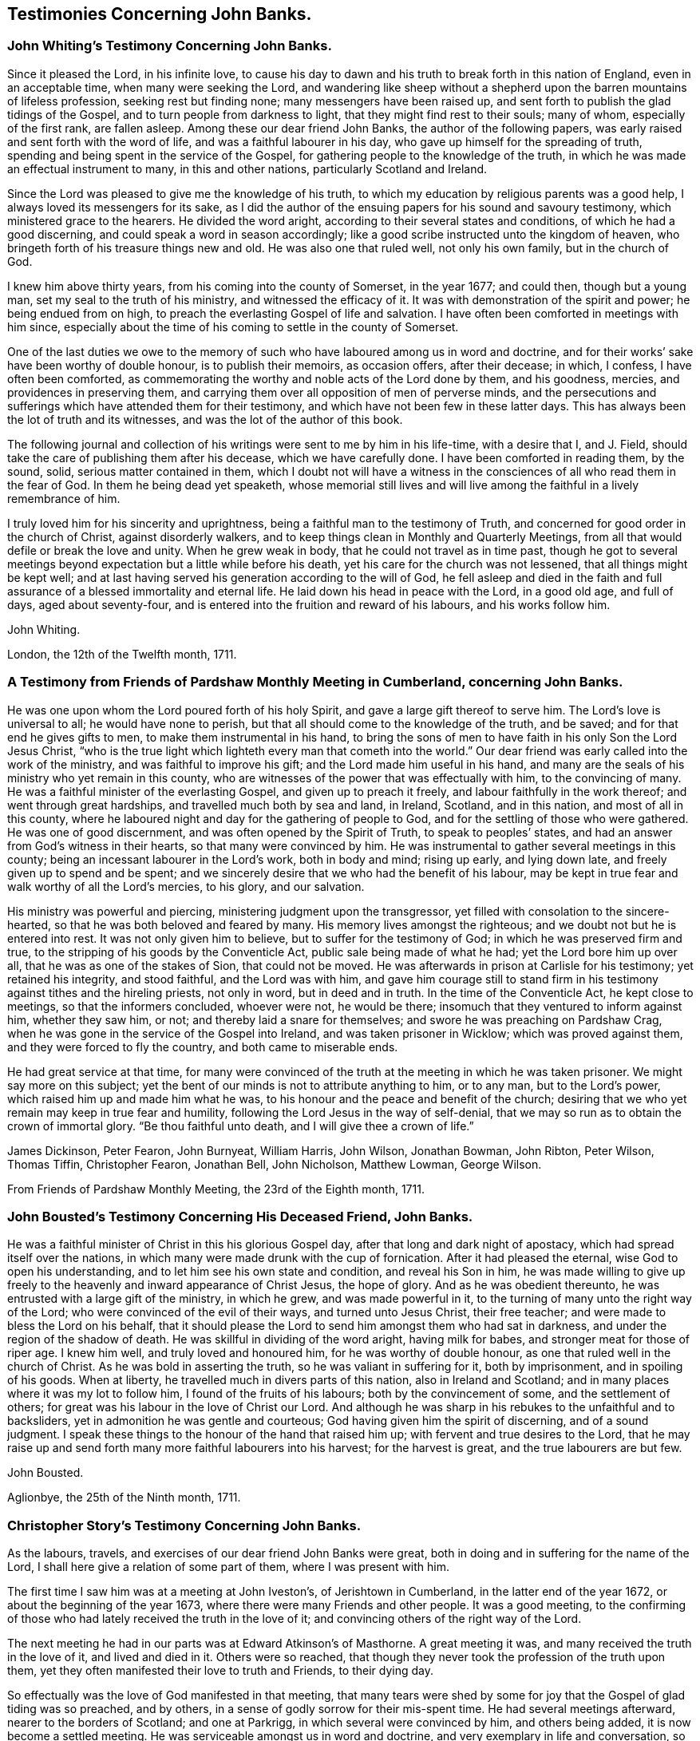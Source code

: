 == Testimonies Concerning John Banks.

[.blurb]
=== John Whiting`'s Testimony Concerning John Banks.

Since it pleased the Lord, in his infinite love,
to cause his day to dawn and his truth to break forth in this nation of England,
even in an acceptable time, when many were seeking the Lord,
and wandering like sheep without a shepherd upon
the barren mountains of lifeless profession,
seeking rest but finding none; many messengers have been raised up,
and sent forth to publish the glad tidings of the Gospel,
and to turn people from darkness to light, that they might find rest to their souls;
many of whom, especially of the first rank, are fallen asleep.
Among these our dear friend John Banks, the author of the following papers,
was early raised and sent forth with the word of life,
and was a faithful labourer in his day, who gave up himself for the spreading of truth,
spending and being spent in the service of the Gospel,
for gathering people to the knowledge of the truth,
in which he was made an effectual instrument to many, in this and other nations,
particularly Scotland and Ireland.

Since the Lord was pleased to give me the knowledge of his truth,
to which my education by religious parents was a good help,
I always loved its messengers for its sake,
as I did the author of the ensuing papers for his sound and savoury testimony,
which ministered grace to the hearers.
He divided the word aright, according to their several states and conditions,
of which he had a good discerning, and could speak a word in season accordingly;
like a good scribe instructed unto the kingdom of heaven,
who bringeth forth of his treasure things new and old.
He was also one that ruled well, not only his own family, but in the church of God.

I knew him above thirty years, from his coming into the county of Somerset,
in the year 1677; and could then, though but a young man,
set my seal to the truth of his ministry, and witnessed the efficacy of it.
It was with demonstration of the spirit and power; he being endued from on high,
to preach the everlasting Gospel of life and salvation.
I have often been comforted in meetings with him since,
especially about the time of his coming to settle in the county of Somerset.

One of the last duties we owe to the memory of such who
have laboured among us in word and doctrine,
and for their works`' sake have been worthy of double honour, is to publish their memoirs,
as occasion offers, after their decease; in which, I confess,
I have often been comforted,
as commemorating the worthy and noble acts of the Lord done by them, and his goodness,
mercies, and providences in preserving them,
and carrying them over all opposition of men of perverse minds,
and the persecutions and sufferings which have attended them for their testimony,
and which have not been few in these latter days.
This has always been the lot of truth and its witnesses,
and was the lot of the author of this book.

The following journal and collection of his
writings were sent to me by him in his life-time,
with a desire that I, and J. Field,
should take the care of publishing them after his decease, which we have carefully done.
I have been comforted in reading them, by the sound, solid,
serious matter contained in them,
which I doubt not will have a witness in the
consciences of all who read them in the fear of God.
In them he being dead yet speaketh,
whose memorial still lives and will live among
the faithful in a lively remembrance of him.

I truly loved him for his sincerity and uprightness,
being a faithful man to the testimony of Truth,
and concerned for good order in the church of Christ, against disorderly walkers,
and to keep things clean in Monthly and Quarterly Meetings,
from all that would defile or break the love and unity.
When he grew weak in body, that he could not travel as in time past,
though he got to several meetings beyond expectation but a little while before his death,
yet his care for the church was not lessened, that all things might be kept well;
and at last having served his generation according to the will of God,
he fell asleep and died in the faith and full assurance
of a blessed immortality and eternal life.
He laid down his head in peace with the Lord, in a good old age, and full of days,
aged about seventy-four, and is entered into the fruition and reward of his labours,
and his works follow him.

[.signed-section-signature]
John Whiting.

[.signed-section-context-close]
London, the 12th of the Twelfth month, 1711.

[.blurb]
=== A Testimony from Friends of Pardshaw Monthly Meeting in Cumberland, concerning John Banks.

He was one upon whom the Lord poured forth of his holy Spirit,
and gave a large gift thereof to serve him.
The Lord`'s love is universal to all; he would have none to perish,
but that all should come to the knowledge of the truth, and be saved;
and for that end he gives gifts to men, to make them instrumental in his hand,
to bring the sons of men to have faith in his only Son the Lord Jesus Christ,
"`who is the true light which lighteth every man that cometh into the world.`"
Our dear friend was early called into the work of the ministry,
and was faithful to improve his gift; and the Lord made him useful in his hand,
and many are the seals of his ministry who yet remain in this county,
who are witnesses of the power that was effectually with him, to the convincing of many.
He was a faithful minister of the everlasting Gospel, and given up to preach it freely,
and labour faithfully in the work thereof; and went through great hardships,
and travelled much both by sea and land, in Ireland, Scotland, and in this nation,
and most of all in this county,
where he laboured night and day for the gathering of people to God,
and for the settling of those who were gathered.
He was one of good discernment, and was often opened by the Spirit of Truth,
to speak to peoples`' states, and had an answer from God`'s witness in their hearts,
so that many were convinced by him.
He was instrumental to gather several meetings in this county;
being an incessant labourer in the Lord`'s work, both in body and mind; rising up early,
and lying down late, and freely given up to spend and be spent;
and we sincerely desire that we who had the benefit of his labour,
may be kept in true fear and walk worthy of all the Lord`'s mercies, to his glory,
and our salvation.

His ministry was powerful and piercing, ministering judgment upon the transgressor,
yet filled with consolation to the sincere-hearted,
so that he was both beloved and feared by many.
His memory lives amongst the righteous; and we doubt not but he is entered into rest.
It was not only given him to believe, but to suffer for the testimony of God;
in which he was preserved firm and true,
to the stripping of his goods by the Conventicle Act,
public sale being made of what he had; yet the Lord bore him up over all,
that he was as one of the stakes of Sion, that could not be moved.
He was afterwards in prison at Carlisle for his testimony; yet retained his integrity,
and stood faithful, and the Lord was with him,
and gave him courage still to stand firm in his
testimony against tithes and the hireling priests,
not only in word, but in deed and in truth.
In the time of the Conventicle Act, he kept close to meetings,
so that the informers concluded, whoever were not, he would be there;
insomuch that they ventured to inform against him, whether they saw him, or not;
and thereby laid a snare for themselves; and swore he was preaching on Pardshaw Crag,
when he was gone in the service of the Gospel into Ireland,
and was taken prisoner in Wicklow; which was proved against them,
and they were forced to fly the country, and both came to miserable ends.

He had great service at that time,
for many were convinced of the truth at the meeting in which he was taken prisoner.
We might say more on this subject;
yet the bent of our minds is not to attribute anything to him, or to any man,
but to the Lord`'s power, which raised him up and made him what he was,
to his honour and the peace and benefit of the church;
desiring that we who yet remain may keep in true fear and humility,
following the Lord Jesus in the way of self-denial,
that we may so run as to obtain the crown of immortal glory.
"`Be thou faithful unto death, and I will give thee a crown of life.`"

[.signed-section-signature]
James Dickinson, Peter Fearon, John Burnyeat, William Harris, John Wilson,
Jonathan Bowman, John Ribton, Peter Wilson, Thomas Tiffin, Christopher Fearon,
Jonathan Bell, John Nicholson, Matthew Lowman, George Wilson.

[.signed-section-context-close]
From Friends of Pardshaw Monthly Meeting, the 23rd of the Eighth month, 1711.

[.blurb]
=== John Bousted`'s Testimony Concerning His Deceased Friend, John Banks.

He was a faithful minister of Christ in this his glorious Gospel day,
after that long and dark night of apostacy, which had spread itself over the nations,
in which many were made drunk with the cup of fornication.
After it had pleased the eternal, wise God to open his understanding,
and to let him see his own state and condition, and reveal his Son in him,
he was made willing to give up freely to the
heavenly and inward appearance of Christ Jesus,
the hope of glory.
And as he was obedient thereunto, he was entrusted with a large gift of the ministry,
in which he grew, and was made powerful in it,
to the turning of many unto the right way of the Lord;
who were convinced of the evil of their ways, and turned unto Jesus Christ,
their free teacher; and were made to bless the Lord on his behalf,
that it should please the Lord to send him amongst them who had sat in darkness,
and under the region of the shadow of death.
He was skillful in dividing of the word aright, having milk for babes,
and stronger meat for those of riper age.
I knew him well, and truly loved and honoured him, for he was worthy of double honour,
as one that ruled well in the church of Christ.
As he was bold in asserting the truth, so he was valiant in suffering for it,
both by imprisonment, and in spoiling of his goods.
When at liberty, he travelled much in divers parts of this nation,
also in Ireland and Scotland; and in many places where it was my lot to follow him,
I found of the fruits of his labours; both by the convincement of some,
and the settlement of others; for great was his labour in the love of Christ our Lord.
And although he was sharp in his rebukes to the unfaithful and to backsliders,
yet in admonition he was gentle and courteous;
God having given him the spirit of discerning, and of a sound judgment.
I speak these things to the honour of the hand that raised him up;
with fervent and true desires to the Lord,
that he may raise up and send forth many more faithful labourers into his harvest;
for the harvest is great, and the true labourers are but few.

[.signed-section-signature]
John Bousted.

[.signed-section-context-close]
Aglionbye, the 25th of the Ninth month, 1711.

[.blurb]
=== Christopher Story`'s Testimony Concerning John Banks.

As the labours, travels, and exercises of our dear friend John Banks were great,
both in doing and in suffering for the name of the Lord,
I shall here give a relation of some part of them, where I was present with him.

The first time I saw him was at a meeting at John Iveston`'s, of Jerishtown in Cumberland,
in the latter end of the year 1672, or about the beginning of the year 1673,
where there were many Friends and other people.
It was a good meeting,
to the confirming of those who had lately received the truth in the love of it;
and convincing others of the right way of the Lord.

The next meeting he had in our parts was at Edward Atkinson`'s of Masthorne.
A great meeting it was, and many received the truth in the love of it,
and lived and died in it.
Others were so reached,
that though they never took the profession of the truth upon them,
yet they often manifested their love to truth and Friends, to their dying day.

So effectually was the love of God manifested in that meeting,
that many tears were shed by some for joy that the Gospel of glad tiding was so preached,
and by others, in a sense of godly sorrow for their mis-spent time.
He had several meetings afterward, nearer to the borders of Scotland;
and one at Parkrigg, in which several were convinced by him, and others being added,
it is now become a settled meeting.
He was serviceable amongst us in word and doctrine,
and very exemplary in life and conversation, so that I greatly loved him.
He had also a share in government, and the care of the churches was upon him,
that they who professed the truth might walk answerably in their lives and conversations.

In the year 1679, our dear friend going to the Yearly Meeting at London, for the county,
and it being my lot to be his companion at that time,
we met at Strickland in Westmoreland; and visited some meetings in Yorkshire,
Nottinghamshire, Leicestershire, Northamptonshire, and so to London.
He had good service in most places,
and much comfort and satisfaction I had in his company, he,
whom I esteemed above many others, being a loving and a nursing father to me.

After we had stayed the time of the Yearly Meeting,
and he was clear of the meetings of the city, we went to a meeting at Windsor,
and so to High Wycombe, Reading, Newbury, Marlborough, Calne, Chippenham,
and most of the meetings in those parts.
It was a time of deep exercise to many faithful
brethren who kept their habitations in the truth;
for in most meetings of this part of the nation, there was a rending,
dividing spirit crept into the church, and many were made to say, "`Alas,
we know not which way to turn, or what will be the end,`" etc.
I am a witness, with many more, some of whom are yet alive,
of the deep exercise of spirit he went under, from meeting to meeting,
for the Seed`'s sake, that the innocent might be preserved from hurt,
and the spirit of separation which would divide in Jacob and scatter in Israel,
might be fully manifested.
Though his exercises were such night and day that his
meat and sleep were almost taken from him,
yet the Lord so strengthened him in his inward man, that he was borne up in his spirit,
to confirm and build up the righteous in that most holy faith which works by love,
and to proclaim woe and judgment upon the spirit that had led into separation.

And though in several places, they who were most in the separation,
followed him from meeting to meeting, and bent their bows against him,
waiting for an advantage, yet the Lord was pleased, for the honour of his own name,
to preserve him by his power, that he came away to the churches`' comfort and edification,
and to his own peace.

After this, we came to Bristol,
and found faithful Friends under great exercise of spirit,
by reason of a contentious spirit that some there were gone into.
We visited meetings thereabouts, and when our friend was clear, and his service over,
we came pretty direct for Cumberland.

As the labours and travels of this our dear friend were great for the truth`'s sake,
which he was called to bear witness to, so he was also valiant in suffering for it,
as appeared in his imprisonment in Carlisle.
It was my lot, with others of our meeting, to be committed to prison at that time,
for our peaceable meeting together to wait upon the Lord,
and to worship him in spirit and in truth.
We found our dear friends, John Banks and Thomas Hall,
separated from the rest of Friends, who were prisoners, and put into a dark place,
called the citadel, among the felons, something like a dungeon,
where they could not see to work in a dark day, without candle-light;
and for no other cause,
but for preaching and praying in the time of Friends`' meeting to wait upon the Lord,
in the place where they were confined.
His persecutors hoped by their being absent, the meetings of Friends would be silent,
and give less occasion of disturbance to priests and others,
who took occasion against his preaching.
The first meeting we had amongst the Friends in prison, Andrew Graham and I,
appearing in public, the jailer was much disturbed,
and took us away from the rest of Friends; and being afraid of the priests and others,
was at a stand what to do; for there was no room for any more beds among the felons.
The bed whereon our dear friend lay, was next to the sink,
where the filth was discharged, which made it the more noisome;
but the Lord`'s power carried them over all,
and in a few days I obtained liberty of the jailer, to go with the turnkey,
and found the Friends, through the Lord`'s goodness, easy and well.
The turnkey returning, I stayed to bear them company till evening.
When the turnkey came again,
he told John Banks he and his companion might go to the rest of Friends, if they pleased,
for it would avail nothing to keep them there, as there were now other preachers.
John Banks replied, the jailer brought them thither without any just cause,
and he should fetch them back again,
and cause what they had to be carried along with them; which he did before he slept.
Being now together in one place, we kept our meetings, first-day, and week days;
and the place of our confinement being near the upper end of Castle street,
and not far from the great cathedral, so called,
it often happened that at the time when people came from their worship,
on the first-days, John was preaching,
and his voice would reach to the door of the great house;
and people frequently would either go softly, or stand a little;
for at that time no meeting of Friends was kept in the city.
And at this the priests were much disturbed, and threatened the jailer so much,
that he left this place at the year`'s end, and hired another house.

Our friend John Banks, being a good example in all things,
laboured diligently with his hands, being a glover and fell-monger by trade;
and with much sitting during that cold winter,
in which the great frost continued so long, he thereby grew infirm.
We were sixteen in one room, and had the privilege of but one little fire;
and mostly four or five ancient people had the benefit of it;
but at last we all obtained our liberty; mostly by King James`'s proclamation,
and came forth free and clear men, for which the Lord shall have the praise.

I could say more; but knowing there are many faithful brethren and sisters,
who had a perfect knowledge of him and of his integrity,
from the time of his convincement to the day of his death,
and of his many labours and exercises both at home and abroad,
I am the more easy to conclude, being an eye and ear witness of what I have here written.

[.signed-section-signature]
Christopher Story.

[.blurb]
=== A Testimony from the Quarterly Meeting in the County of Somerset, concerning John Banks, of Street, in the same County, deceased; who departed this life the 6th day of the Eighth month, 1710.

He was very zealous to the last to spread the Gospel;
and in all his exercises and afflictions he had the
honour of God and good of his people in his eye.
He devoutly laboured in his gift, and being an able minister of Christ,
was instrumental both to gather and confirm many souls in the truth.
We have many witnesses, who, with us, have partaken of the comfort of his labour.
He was a good example, and his conversation was pleasant and profitable;
sharp against the obstinate opposer, but meek and gentle towards them, who,
in a sense of their shortness, were ready and willing to acknowledge the same.

Such was his concern for the Gospel, that he did not spare himself to promote the truth:
he was zealous against a luke-warm spirit, warning Friends, both by doctrine and example,
to beware thereof;
often reminding the young people of that fervent love
which was amongst the brethren in the beginning.
He was not insensible that a libertine spirit too much prevailed in many places,
neither was he wanting to bear a testimony against it.

Friendly reader, whoever thou art, or whatever thy state in the church may be,
although the design of this is to demonstrate our love to the deceased,
yet we also intend hereby thy edification.
And in order thereunto, we would briefly say; first, if thou art a minister,
attend on thy ministry, and wait to know God`'s time,
that when thou speakest it may be in his time; and keep to thy opening,
that what thou speakest may be from the Spirit, and with understanding.
Thus wilt thou learn, both when to speak, what to speak, and when to be silent;
a principal thing for Gospel ministers to have the true knowledge of.
And also thou wilt be preserved from a lifeless unedifying ministry, which is a hurt,
but never helps true believers.
It is a living ministry which begets a living people; and by a living ministry, at first,
we were reached and turned to the truth.
It is a living ministry that will still be acceptable to the church,
and serviceable to its members.
It is an excellent virtue in ministers, a seal and confirmation of their ministry,
to be found in the practice of that which they preach to others;
such can in boldness say with the apostle, "`Be ye followers of us,
as we follow Christ.`"

Secondly, if thou art not gifted in the ministry,
but a living witness of the virtue of truth,
and partaker with us of the like precious faith,
we entreat thee mind thy place in the church,
that thou mayest be found in obedience to the Gospel:
thus mayest thou come under a spiritual qualification for the oversight of others;
which must be by taking heed to thyself, according to Acts 20:28:
"`Take heed therefore unto yourselves, and`" then "`to the flock,`" etc.,
but first take heed to thyself.
Why so much to myself?
I know the truth, and am sensible of my duty, some may say, But give us leave to add,
that many are sensible of the good they ought to do, but neglect it; therefore,
look well to thyself, that thy obedience keeps pace with thy knowledge,
that so thou mayest not only be a hearer, but a doer also.
This will give thee authority,
that with clearness and boldness thou mayest advise them that are unfaithful,
and neglect what they ought to do; for he that hears and doth not,
his building is not aright, and cannot stand in the time of trial.
Whatsoever thou mayest be, it matters not; for he that adviseth others,
being faulty himself, must expect to meet but with a cold reception.
Therefore, look well to thyself, neglect not the gift that is in thee,
neither measure thy duty by another`'s neglect.
It is too much a practice in this age,
to be influenced more by the worst than by the best of examples.
But, follow thou the footsteps of the flock of Christ`'s companions, who are gone before;
so wilt thou come up in the place of some of the
many worthy ancients who are gone to rest;
amongst the number of whom, this, our friend, may be accounted worthy to be reckoned;
as one who both bore the burden and heat of the day.
Let it be thy concern to follow his example in faithfulness; not for imitation`'s sake,
but for the Lord`'s honour;
so wilt thou be fitted to enter into that blessed
inheritance which God has in store for the faithful.
That this may be thy portion, so wish, and so pray thy fervent and Christian friends.

[.signed-section-closing]
Signed by order, and on the behalf of the Meeting aforesaid, from Glaston,
the 22nd and 23rd of the First month, 1710-11, by

[.signed-section-signature]
Elias Osborne, William Jenkins,
John Hipsley, Abraham Thomas, Joseph Pinker, William Horwood, John Thomas, Samuel Bownas,
William Alloway.

[.blurb]
=== A Testimony Concerning Our Dear and Worthy Friend John Banks.

Whom the Lord was pleased to place in this part of the country,
as he himself hath signified;
and he was very serviceable amongst us in the work of the ministry,
and also in settling a godly discipline in many places; encouraging the young men,
as well as the old and middle-aged, to come to our meetings for that service,
that they might be serviceable in their places.
He was very tender and loving to the well inclined, and a reprover of evil doers,
gainsayers, and backsliders, placing judgment upon the head of the transgressor.
He was very desirous that things might be kept savoury, and in good order amongst us,
often giving good advice and counsel to Friends out of meetings, as well as in meetings,
for it was his great delight to see them grow in the truth.
He gave way to strangers when we were visited,
although he was an able minister of the word of life, which dwelt plentifully in him,
and his bow abode in strength, and he would often hit the mark.
He was a great encourager of Friends to bear a faithful testimony against tithes,
and steeple-house rates, etc., and where he saw anything to the contrary,
he would show his dislike.
He was a faithful labourer in the work of the Lord, visiting Friends`' meetings abroad,
as long as he had strength of body; but was attended with weakness several years,
in which time he wrote several papers to Friends.
Some time before he died, he removed his habitation to Street, near the meeting-house;
and our meetings both for worship and business, were many times held at his house,
which was a great comfort to him, for he was very glad of the company of honest Friends;
and sometimes when they asked him how he did, he would say, "`Weak in body,
but strong in the Lord--all is well.`"
He was borne up in his spirit beyond what could be expected,
to bear a living testimony in our meetings,
being attended with that Divine power which made his soul sing praises to the Lord,
to the comforting of the faithful in Christ.

He was a great help to us in our Monthly Meetings, in managing the affairs of the church;
being favoured with the continuance of his understanding and memory.
We greatly miss him, and although it is our loss,
yet we believe it is his everlasting gain,
and that he is gone to rest with the faithful in Christ.
And now, since it hath pleased the only wise God, in his infinite wisdom,
to take unto himself this our dear friend, his faithful servant,
and minister of the everlasting Gospel, it is the desire and supplication of our hearts,
unto the great Lord of the harvest,
that it may please him to raise many more such labourers;
"`For the harvest indeed is great, but the true and faithful labourers are but few.`"

[.signed-section-closing]
Signed on behalf of our meeting, at Glastonbury and Street, the 13th of the Third month,
1711, by

[.signed-section-signature]
James Clothier, Sen.
Joseph Moore, Arthur Gundry, John Blackmore, James Clothier, Jan.
Tho. Freeman, Tho.
Marnard, Wm. Blackmoke.
Roger Jewell.

[.signed-section-context-close]
This was viewed and approved of by the Monthly Meeting.

[.blurb]
=== Hannah Banks`'footnote:[Second wife of John Banks] Account and Testimony Concerning Her Dear and Tender Husband, John Banks, Deceased.

I was married to him the 28th of the eighth month, 1696, being a widow,
and was convinced of God`'s truth in the time of my widowhood;
we were married at Glastonbury, and went to live at Mear, until the year 1708,
and then came to Street, where we continued until he died.
He was afflicted with much weakness in his latter time;
but a little before his death was raised to go to some meetings.

On the 5th of the sixth month he went from home to Somerton,
and the next day to their Monthly Meeting of worship, which was very large,
and he had a good meeting, to the satisfaction of Friends.
Afterward he had an evening meeting in the town, and went next day to Long Sutton,
to visit Friends; and to some other places; and was at the Monthly Meeting at Puddimoor,
and had a large testimony to Friends; and also at Yeovil, and was well accepted;
after which he returned home.
Most Friends thought he would not have been able to undertake such a journey,
being between twenty and thirty miles, by reason of his weakness;
but he could not be satisfied without it.
On the 2nd of the seventh month, as he was walking in the yard,
he was taken with a pain in his back, which, by degrees, went downward into his feet,
and proved to be the gout.
It was very painful for several days before his death; yet he would often say,
until the last, that notwithstanding all his pain,
his soul did praise and magnify the Lord, for his goodness towards him,
though he thought his pain sometimes sharper than death; and said,
how well it would be if the Lord would be pleased to remove him hence.
Many Friends and others coming to visit him, he had a large testimony to them,
by way of exhortation; and a few hours before his death,
said how well it was to have nothing to do but to die.
At another time he said,
he was assured it would be well with him and that he should end in the truth,
as he began.
He was very sensible to the last; and, after all his pains, had an easy passage,
on the 6th of the eighth month, 1710, and is gone to rest;
aged seventy-three years and two months.

He was a man that feared God, wrought righteousness, loved truth above all,
and his friends with all his heart, and served them faithfully to the end.
I am satisfied he hath laid down his head in peace, and rested from all his labours.
He was a true help-meet to me, and we lived almost fourteen years together;
five of which he was under great weakness, which he bore patiently to the end.
I cannot but lament my loss of so near a friend,
for he was a great strength to me in my weakness, who am poor and feeble of myself,
and do desire the prayers of the faithful, for my preservation,
that I may hold out to the end; who am his mournful widow,

[.signed-section-signature]
Hannah Banks.

[.signed-section-context-close]
Street, in Somersetshire, the place of my abode, this 4th of the Third month, 1711.
